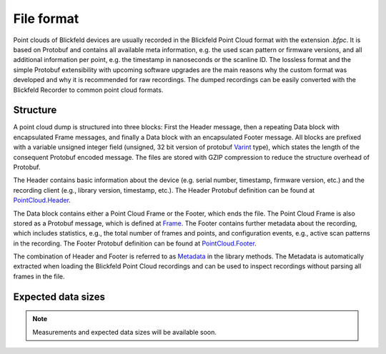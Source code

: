 File format
===========

Point clouds of Blickfeld devices are usually recorded in the Blickfeld Point Cloud format with the extension `.bfpc`.
It is based on Protobuf and contains all available meta information, e.g. the used scan pattern or firmware versions, and all additional information per point, e.g. the timestamp in nanoseconds or the scanline ID.
The lossless format and the simple Protobuf extensibility with upcoming software upgrades are the main reasons why the custom format was developed and why it is recommended for raw recordings.
The dumped recordings can be easily converted with the Blickfeld Recorder to common point cloud formats.

Structure
---------

A point cloud dump is structured into three blocks: First the Header message, then a repeating Data block with encapsulated Frame messages, and finally a Data block with an encapsulated Footer message.
All blocks are prefixed with a variable unsigned integer field (unsigned, 32 bit version of protobuf `Varint <https://developers.google.com/protocol-buffers/docs/encoding#varints/>`_ type), which states the length of the consequent Protobuf encoded message.
The files are stored with GZIP compression to reduce the structure overhead of Protobuf.

.. mermaid::

    graph TD;
        Header-->Data:Frame;
        Data:Frame-->Data:Frame;
        Data:Frame-->Data:Footer;

The Header contains basic information about the device (e.g. serial number, timestamp, firmware version, etc.) and the recording client (e.g., library version, timestamp, etc.).
The Header Protobuf definition can be found at `PointCloud.Header <protobuf_protocol.html#blickfeld.protocol.file.PointCloud.Header>`__.

The Data block contains either a Point Cloud Frame or the Footer, which ends the file.
The Point Cloud Frame is also stored as a Protobuf message, which is defined at `Frame <protobuf_protocol.html#blickfeld.protocol.data.Frame>`__.
The Footer contains further metadata about the recording, which includes statistics, e.g., the total number of frames and points, and configuration events, e.g., active scan patterns in the recording.
The Footer Protobuf definition can be found at `PointCloud.Footer <protobuf_protocol.html#blickfeld.protocol.file.PointCloud.Footer>`__.

The combination of Header and Footer is referred to as `Metadata <protobuf_protocol.html#blickfeld.protocol.file.PointCloud.Metadata>`__ in the library methods.
The Metadata is automatically extracted when loading the Blickfeld Point Cloud recordings and can be used to inspect recordings without parsing all frames in the file.

Expected data sizes
-------------------

.. note:: Measurements and expected data sizes will be available soon.
